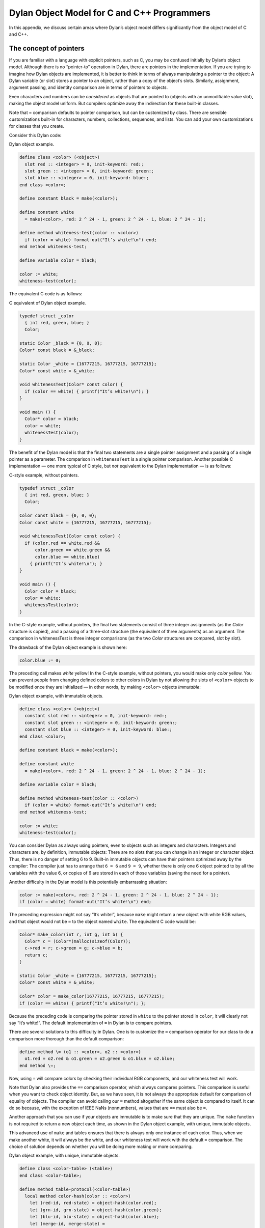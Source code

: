 Dylan Object Model for C and C++ Programmers
============================================

In this appendix, we discuss certain areas where Dylan’s object model
differs significantly from the object model of C and C++.

The concept of pointers
-----------------------

If you are familiar with a language with explicit pointers, such as C,
you may be confused initially by Dylan’s object model. Although there is
no “pointer-to” operation in Dylan, there are pointers in the
implementation. If you are trying to imagine how Dylan objects are
implemented, it is better to think in terms of always manipulating a
pointer to the object: A Dylan variable (or slot) stores a pointer to an
object, rather than a copy of the object’s slots. Similarly, assignment,
argument passing, and identity comparison are in terms of pointers to
objects.

Even characters and numbers can be *considered* as objects that are
pointed to (objects with an unmodifiable value slot), making the object
model uniform. But compilers optimize away the indirection for these
built-in classes.

Note that ``=`` comparison defaults to pointer comparison, but can be
customized by class. There are sensible customizations built-in for
characters, numbers, collections, sequences, and lists. You can add your
own customizations for classes that you create.

Consider this Dylan code:

Dylan object example.

.. code-block:: dylan

    define class <color> (<object>)
      slot red :: <integer> = 0, init-keyword: red:;
      slot green :: <integer> = 0, init-keyword: green:;
      slot blue :: <integer> = 0, init-keyword: blue:;
    end class <color>;

    define constant black = make(<color>);

    define constant white
      = make(<color>, red: 2 ^ 24 - 1, green: 2 ^ 24 - 1, blue: 2 ^ 24 - 1);

    define method whiteness-test(color :: <color>)
      if (color = white) format-out("It’s white!\n") end;
    end method whiteness-test;

    define variable color = black;

    color := white;
    whiteness-test(color);

The equivalent C code is as follows:

C equivalent of Dylan object example.

.. code-block:: c

    typedef struct _color
      { int red, green, blue; }
      Color;

    static Color _black = {0, 0, 0};
    Color* const black = &_black;

    static Color _white = {16777215, 16777215, 16777215};
    Color* const white = &_white;

    void whitenessTest(Color* const color) {
      if (color == white) { printf("It’s white!\n"); }
    }

    void main () {
      Color* color = black;
      color = white;
      whitenessTest(color);
    }

The benefit of the Dylan model is that the final two statements are a
single pointer assignment and a passing of a single pointer as a
parameter. The comparison in ``whitenessTest`` is a single pointer
comparison. Another possible C implementation — one more typical of C
style, but *not* equivalent to the Dylan implementation — is as follows:

C-style example, without pointers.

.. code-block:: c

    typedef struct _color
      { int red, green, blue; }
      Color;

    Color const black = {0, 0, 0};
    Color const white = {16777215, 16777215, 16777215};

    void whitenessTest(Color const color) {
      if (color.red == white.red &&
          color.green == white.green &&
          color.blue == white.blue)
        { printf("It’s white!\n"); }
    }

    void main () {
      Color color = black;
      color = white;
      whitenessTest(color);
    }

In the C-style example, without pointers, the final two statements
consist of three integer assignments (as the *Color* structure is
copied), and a passing of a three-slot structure (the equivalent of
three arguments) as an argument. The comparison in whitenessTest is
three integer comparisons (as the two *Color* structures are compared,
slot by slot).

The drawback of the Dylan object example is shown here:

.. code-block:: dylan

   color.blue := 0;

The preceding call makes *white* yellow! In the C-style example, without
pointers, you would make only *color* yellow. You can prevent people
from changing defined colors to other colors in Dylan by not allowing
the slots of ``<color>`` objects to be modified once they are initialized
— in other words, by making ``<color>`` objects *immutable*:

Dylan object example, with immutable objects.

.. code-block:: dylan

    define class <color> (<object>)
      constant slot red :: <integer> = 0, init-keyword: red:;
      constant slot green :: <integer> = 0, init-keyword: green:;
      constant slot blue :: <integer> = 0, init-keyword: blue:;
    end class <color>;

    define constant black = make(<color>);

    define constant white
      = make(<color>, red: 2 ^ 24 - 1, green: 2 ^ 24 - 1, blue: 2 ^ 24 - 1);

    define variable color = black;

    define method whiteness-test(color :: <color>)
      if (color = white) format-out("It’s white!\n") end;
    end method whiteness-test;

    color := white;
    whiteness-test(color);

You can consider Dylan as always using pointers, even to objects such as
integers and characters. Integers and characters are, by definition,
immutable objects: There are no slots that you can change in an integer
or character object. Thus, there is no danger of setting 6 to 9.
Built-in immutable objects can have their pointers optimized away by the
compiler: The compiler just has to arrange that ``6 = 6`` and ``9 = 9``,
whether there is only one 6 object pointed to by all the variables with
the value 6, or copies of 6 are stored in each of those variables (saving
the need for a pointer).

Another difficulty in the Dylan model is this potentially embarrassing
situation:

.. code-block:: dylan

    color := make(<color>, red: 2 ^ 24 - 1, green: 2 ^ 24 - 1, blue: 2 ^ 24 - 1);
    if (color = white) format-out("It’s white!\n") end;

The preceding expression might not say “It’s white!”, because ``make``
might return a new object with white RGB values, and that object would
not be ``=`` to the object named ``white``. The equivalent C code would be:

.. code-block:: c

    Color* make_color(int r, int g, int b) {
      Color* c = (Color*)malloc(sizeof(Color));
      c->red = r; c->green = g; c->blue = b;
      return c;
    }

    static Color _white = {16777215, 16777215, 16777215};
    Color* const white = &_white;

    Color* color = make_color(16777215, 16777215, 16777215);
    if (color == white) { printf("It’s white!\n"); };

Because the preceding code is comparing the pointer stored in ``white`` to
the pointer stored in ``color``, it will clearly not say “It’s white!”.
The default implementation of ``=`` in Dylan is to compare pointers.

There are several solutions to this difficulty in Dylan. One is to
customize the ``=`` comparison operator for our class to do a comparison
more thorough than the default comparison:

.. code-block:: dylan

    define method \= (o1 :: <color>, o2 :: <color>)
      o1.red = o2.red & o1.green = o2.green & o1.blue = o2.blue;
    end method \=;

Now, using ``=`` will compare colors by checking their individual RGB
components, and our whiteness test will work.

Note that Dylan also provides the ``==`` comparison operator, which always
compares pointers. This comparison is useful when you want to check
object identity. But, as we have seen, it is not always the appropriate
default for comparison of equality of objects. The compiler can avoid
calling our ``=`` method altogether if the same object is compared to
itself. It can do so because, with the exception of IEEE NaNs
(nonnumbers), values that are ``==`` must also be ``=``.

Another approach that you can use if your objects are immutable is to
make sure that they are unique. The ``make`` function is not required to
return a new object each time, as shown in the Dylan object example,
with unique, immutable objects.

This advanced use of ``make`` and tables ensures that there is always only
one instance of each color. Thus, when we make another white, it will
always be *the* white, and our whiteness test will work with the default
``=`` comparison. The choice of solution depends on whether you will be
doing more making or more comparing.

Dylan object example, with unique, immutable objects.

.. code-block:: dylan

    define class <color-table> (<table>)
    end class <color-table>;

    define method table-protocol(<color-table>)
      local method color-hash(color :: <color>)
        let (red-id, red-state) = object-hash(color.red);
        let (grn-id, grn-state) = object-hash(color.green);
        let (blu-id, blu-state) = object-hash(color.blue);
        let (merge-id, merge-state) =
          merge-hash-codes(red-id, red-state,
                           grn-id, grn-state, ordered: #t);
          merge-hash-codes(merge-id, merge-state,
                           blu-id, blu-state, ordered: #t);
      end;
      local method color-test(o1 :: <color>, o2 :: <color>)
        o1.red = o2.red & o1.green = o2.green & o1.blue = o2.blue;
      end;
      values(color-test, color-hash)
    end method table-protocol;

    define variable color-table = make(<color-table>);

    define method make(class == <color>, #key red, green, blue)
      let prototype = next-method();
      element(color-table, prototype, default: #f) |
        (color-table[prototype] := prototype);
    end method make;

.. _c-comparisons-concept-of-classes:

The concept of classes
----------------------

If you are familiar with the class concepts of C++, you may be confused
by Dylan’s class model. In Dylan, all base classes are effectively
virtual base classes, with “virtual” data members. When a class inherits
another class more than once (because of multiple inheritance), only a
single copy of that base class is included. Each of the
multiple-inheritance paths can contribute to the implementation of the
derived class. The Dylan class model favors this mix-in style of
programming.

Here is an example of such a program, followed by the equivalent C++:

Mix-in example in Dylan.

.. code-block:: dylan

    define class <window> (<object>)
      slot width :: <integer>;
      slot height :: <integer>;
    end class <window>;

    define class <border-window> (<window>)
      slot border-width :: <integer>;
    end class <border-window>;

    define method width(window :: <border-window>)
      next-method() - 2 * window.border-width;
    end method width;

    define method height(window :: <border-window>)
      next-method() - 2 * window.border-width;
    end method height;

    define class <label-window> (<window>)
      slot label-height :: <integer>;
      slot label-text :: <string>;
    end class <label-window>;

    define method height(window :: <label-window>)
      next-method() - window.label-height;
    end method height;

    define class <border-label-window>
      (<border-window>, <label-window>, <window>)
    end class <border-label-window>;

The example is a greatly simplified sketch of a computer-display
windowing system, where a window may have a border (outline decoration),
or a title (such as the title bar of a window), or both. (We omit any
further detail, such as scroll bars.) One chore in such a system is to
compute the available display area of a window from that window’s
overall size and from the sizes of the window’s components.

Note that calling ``height`` on an instance of ``<border-label-window>``
will automatically perform the actions appropriate for a window with a
border and a label. First, the method for ``<border-window>`` will be
called, subtracting out the border width; when it calls ``next-method``,
to get the underlying window width, the method for ``<label-window>`` will
be called, subtracting out the label height; finally, when it calls
``next-method``, the method for getting the value of the ``height``
slot in the underlying window will be called.

This example is a classic one of the mix-in style — the full
functionality of the ``<border-label-window>`` class is the result of the
combination of the individual pieces of ``<border-window>`` and
``<label-window>`` functionality.

C++ equivalent of the mix-in example.

.. code-block:: c++

    class Window {
      private:
      int _width;
      int _height;
      public:
      virtual int width() { return _width; }
      virtual int height() { return _height; }
    };

    class BorderWindow : public virtual Window {
      private:
      int _border_width;
      public:
      virtual int border_width() { return _border_width; }
      virtual int width();
      virtual int height();
    };

    int BorderWindow::width() {
      return Window::width() - 2 * border_width();
    }

    int BorderWindow::height() {
      return Window::height() - 2 * border_width();
    }

    class LabelWindow : public virtual Window {
      private:
      int _label_height;
      char *_label_text;
      public:
      virtual int label_height() { return _label_height; }
      virtual char* label_text() { return _label_text; }
      virtual int height();
    };

    int LabelWindow::height() {
      return Window::height() - label_height();
    }

    class BorderLabelWindow :
      public virtual BorderWindow,
      public virtual LabelWindow,
      public virtual Window {
      public:
      virtual int height();
    };

    // Have to generate "combined" method by hand in C++
    int BorderLabelWindow::height() {
      return Window::height() - 2 * border_width() - label_height();
    }

It may be helpful for C++ programmers to consider that:

- Dylan base classes are always virtual.
- In Dylan, data members are accessed through virtual functions, so it
  is always possible to override access to a data member in a derived
  class, and to modify the returned value (or, by overriding the
  setter, to modify the value to be stored).
- Dylan’s *next-method* allows you to use automatic method combination
  when you are programming in a mix-in style.

Note that the C++ equivalent of the mix-in example is incomplete. It is
intended only as a guide to how you can think of Dylan classes. In
particular, we have not modeled the slot setter virtual functions that
Dylan classes define automatically, and we have not gone into how
instances of the classes are constructed. In Dylan, we would simply give
init-keywords for each of the slots, and the automatically generated
constructor would fill them in for any of the derived classes. In
contrast, constructors for virtual base classes are a particularly
difficult aspect of C++: They make it hard to model what is done in
Dylan accurately. In general, the mix-in style of programming is more
difficult to do in C++, because that language’s support for it is quite
limited.

Note also that the C++ code is provided only as a model of Dylan
execution, so that you can understand the semantics of Dylan classes in
C++ terms. Good Dylan compilers use library compilation, type
inferencing, and partial evaluation to optimize out the overhead
normally associated with virtual classes and virtual functions, while
preserving the dynamic execution semantics.
